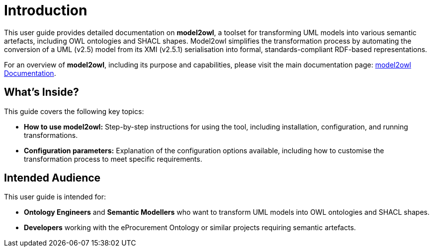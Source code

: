 = Introduction

This user guide provides detailed documentation on **model2owl**, a toolset for transforming UML models into
various semantic artefacts, including OWL ontologies and SHACL shapes. Model2owl simplifies the transformation
process by automating the conversion of a UML (v2.5) model from its XMI (v2.5.1) serialisation into formal,
standards-compliant RDF-based representations.

For an overview of **model2owl**, including its purpose and capabilities, please visit the main documentation page:
link:../index.adoc[model2owl Documentation].

== What’s Inside?

This guide covers the following key topics:

- **How to use model2owl:** Step-by-step instructions for using the tool, including installation, configuration, and running transformations.
- **Configuration parameters:** Explanation of the configuration options available, including how to customise the transformation process to meet specific requirements.

== Intended Audience

This user guide is intended for:

- **Ontology Engineers** and **Semantic Modellers** who want to transform UML models into OWL ontologies and SHACL shapes.
- **Developers** working with the eProcurement Ontology or similar projects requiring semantic artefacts.
